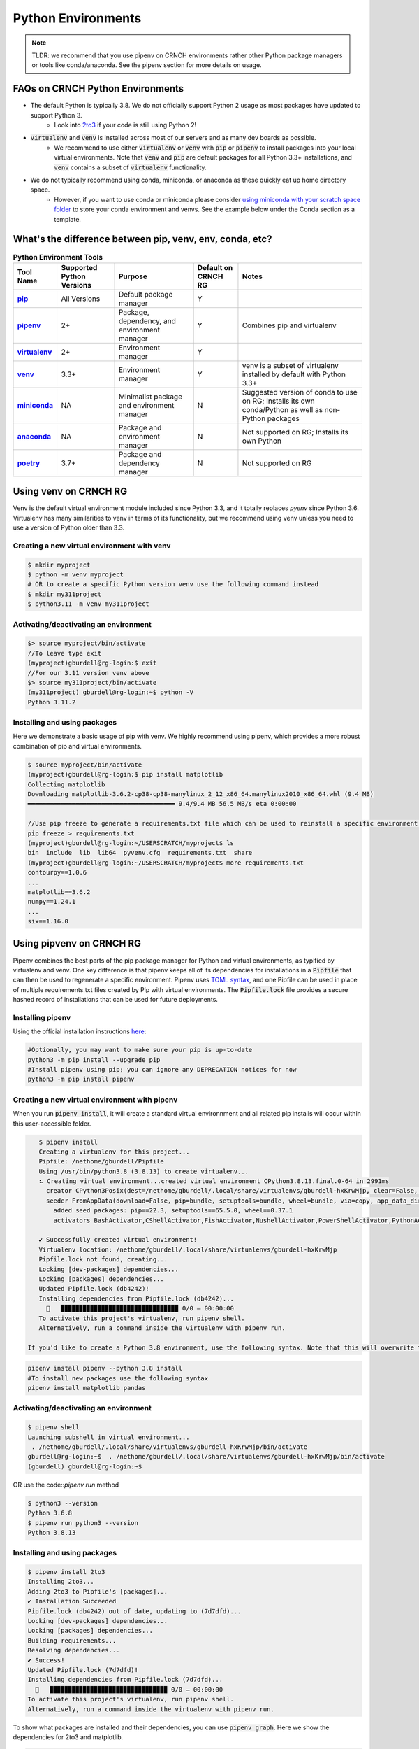 ===================
Python Environments
===================

.. note::
   TLDR: we recommend that you use pipenv on CRNCH environments rather other Python package managers or tools like conda/anaconda. See the pipenv section for more details on usage.

FAQs on CRNCH Python Environments
=================================
- The default Python is typically 3.8. We do not officially support Python 2 usage as most packages have updated to support Python 3.
    - Look into `2to3 <https://docs.python.org/3/library/2to3.html>`__ if your code is still using Python 2!
- :code:`virtualenv` and :code:`venv` is installed across most of our servers and as many dev boards as possible.
    - We recommend to use either :code:`virtualenv` or :code:`venv` with :code:`pip` or :code:`pipenv` to install packages into your local virtual environments. Note that :code:`venv` and :code:`pip` are default packages for all Python 3.3+ installations, and :code:`venv` contains a subset of :code:`virtualenv` functionality.
- We do not typically recommend using conda, miniconda, or anaconda as these quickly eat up home directory space. 
    - However, if you want to use conda or miniconda please consider `using miniconda with your scratch space folder <https://gt-crnch-rg.readthedocs.io/en/main/general/rg-filesystems.html>`__ to store your conda environment and venvs. See the example below under the Conda section as a template.
    
What's the difference between pip, venv, env, conda, etc?
=========================================================

.. list-table:: **Python Environment Tools**
    :widths: auto
    :header-rows: 1
    :stub-columns: 1

    * - Tool Name
      - Supported Python Versions
      - Purpose
      - Default on CRNCH RG
      - Notes
    * - `pip <https://pypi.org/project/pip/>`__
      - All Versions
      - Default package manager
      - Y
      - 
    * - `pipenv <https://pypi.org/project/pipenv/>`__
      - 2+
      - Package, dependency, and environment manager
      - Y
      - Combines pip and virtualenv
    * - `virtualenv <https://virtualenv.pypa.io/en/latest/>`__
      - 2+
      - Environment manager
      - Y
      - 
    * - `venv <https://docs.python.org/3/library/venv.html>`__
      - 3.3+
      - Environment manager
      - Y
      - venv is a subset of virtualenv installed by default with Python 3.3+
    * - `miniconda <https://docs.conda.io/en/latest/miniconda.html>`__
      - NA
      - Minimalist package and environment manager 
      - N
      - Suggested version of conda to use on RG; Installs its own conda/Python as well as non-Python packages
    * - `anaconda <https://www.anaconda.com/>`__
      - NA
      - Package and environment manager 
      - N
      - Not supported on RG; Installs its own Python
    * - `poetry <https://python-poetry.org/>`__
      - 3.7+
      - Package and dependency manager
      - N
      - Not supported on RG


Using venv on CRNCH RG
======================
Venv is the default virtual environment module included since Python 3.3, and it totally replaces `pyenv` since Python 3.6. Virtualenv has many similarities to venv in terms of its functionality, but we recommend using venv unless you need to use a version of Python older than 3.3. 

Creating a new virtual environment with venv
--------------------------------------------

.. code:: shell
    
    $ mkdir myproject
    $ python -m venv myproject
    # OR to create a specific Python version venv use the following command instead
    $ mkdir my311project
    $ python3.11 -m venv my311project
    

Activating/deactivating an environment
--------------------------------------

.. code:: shell
    
    $> source myproject/bin/activate
    //To leave type exit  
    (myproject)gburdell@rg-login:$ exit
    //For our 3.11 version venv above
    $> source my311project/bin/activate
    (my311project) gburdell@rg-login:~$ python -V
    Python 3.11.2

Installing and using packages
-----------------------------
Here we demonstrate a basic usage of pip with venv. We highly recommend using pipenv, which provides a more robust combination of pip and virtual environments.

.. code:: shell
    
    $ source myproject/bin/activate
    (myproject)gburdell@rg-login:$ pip install matplotlib
    Collecting matplotlib
    Downloading matplotlib-3.6.2-cp38-cp38-manylinux_2_12_x86_64.manylinux2010_x86_64.whl (9.4 MB)
    ━━━━━━━━━━━━━━━━━━━━━━━━━━━━━━━━━━━━━━━━ 9.4/9.4 MB 56.5 MB/s eta 0:00:00
    
    //Use pip freeze to generate a requirements.txt file which can be used to reinstall a specific environment in the future.
    pip freeze > requirements.txt
    (myproject)gburdell@rg-login:~/USERSCRATCH/myproject$ ls
    bin  include  lib  lib64  pyvenv.cfg  requirements.txt  share
    (myproject)gburdell@rg-login:~/USERSCRATCH/myproject$ more requirements.txt
    contourpy==1.0.6
    ...
    matplotlib==3.6.2
    numpy==1.24.1
    ...
    six==1.16.0

Using pipvenv on CRNCH RG
=========================

Pipenv combines the best parts of the pip package manager for Python and virtual environments, as typified by virtualenv and venv. One key difference is that pipenv keeps all of its dependencies for installations in a :code:`Pipfile` that can then be used to regenerate a specific environment. Pipenv uses `TOML syntax <https://toml.io/en/>`__, and one Pipfile can be used in place of multiple requirements.txt files created by Pip with virtual environments. The :code:`Pipfile.lock` file provides a secure hashed record of installations that can be used for future deployments.

Installing pipenv
-----------------
Using the official installation instructions `here <https://pipenv.pypa.io/en/latest/install/#installing-pipenv>`__:

.. code:: shell

    #Optionally, you may want to make sure your pip is up-to-date
    python3 -m pip install --upgrade pip
    #Install pipenv using pip; you can ignore any DEPRECATION notices for now
    python3 -m pip install pipenv

Creating a new virtual environment with pipenv
----------------------------------------------

When you run :code:`pipenv install`, it will create a standard virtual environnment and all related pip installs will occur within this user-accessible folder.

.. code:: shell

    $ pipenv install
    Creating a virtualenv for this project...
    Pipfile: /nethome/gburdell/Pipfile
    Using /usr/bin/python3.8 (3.8.13) to create virtualenv...
    ⠦ Creating virtual environment...created virtual environment CPython3.8.13.final.0-64 in 2991ms
      creator CPython3Posix(dest=/nethome/gburdell/.local/share/virtualenvs/gburdell-hxKrwMjp, clear=False, no_vcs_ignore=False, global=False)
      seeder FromAppData(download=False, pip=bundle, setuptools=bundle, wheel=bundle, via=copy, app_data_dir=/nethome/gburdell/.local/share/virtualenv)
        added seed packages: pip==22.3, setuptools==65.5.0, wheel==0.37.1
        activators BashActivator,CShellActivator,FishActivator,NushellActivator,PowerShellActivator,PythonActivator

    ✔ Successfully created virtual environment!
    Virtualenv location: /nethome/gburdell/.local/share/virtualenvs/gburdell-hxKrwMjp
    Pipfile.lock not found, creating...
    Locking [dev-packages] dependencies...
    Locking [packages] dependencies...
    Updated Pipfile.lock (db4242)!
    Installing dependencies from Pipfile.lock (db4242)...
      🐍   ▉▉▉▉▉▉▉▉▉▉▉▉▉▉▉▉▉▉▉▉▉▉▉▉▉▉▉▉▉▉▉▉ 0/0 — 00:00:00
    To activate this project's virtualenv, run pipenv shell.
    Alternatively, run a command inside the virtualenv with pipenv run.
    
 If you'd like to create a Python 3.8 environment, use the following syntax. Note that this will overwrite the standard location for your virtualenv
 
.. code:: shell

    pipenv install pipenv --python 3.8 install
    #To install new packages use the following syntax
    pipenv install matplotlib pandas
   

Activating/deactivating an environment
--------------------------------------

.. code:: shell

   $ pipenv shell
   Launching subshell in virtual environment...
    . /nethome/gburdell/.local/share/virtualenvs/gburdell-hxKrwMjp/bin/activate
   gburdell@rg-login:~$  . /nethome/gburdell/.local/share/virtualenvs/gburdell-hxKrwMjp/bin/activate
   (gburdell) gburdell@rg-login:~$
   
OR use the code::`pipenv run` method

.. code:: shell

   $ python3 --version
   Python 3.6.8
   $ pipenv run python3 --version
   Python 3.8.13
   

Installing and using packages
-----------------------------

.. code:: shell

   $ pipenv install 2to3
   Installing 2to3...
   Adding 2to3 to Pipfile's [packages]...
   ✔ Installation Succeeded
   Pipfile.lock (db4242) out of date, updating to (7d7dfd)...
   Locking [dev-packages] dependencies...
   Locking [packages] dependencies...
   Building requirements...
   Resolving dependencies...
   ✔ Success!
   Updated Pipfile.lock (7d7dfd)!
   Installing dependencies from Pipfile.lock (7d7dfd)...
     🐍   ▉▉▉▉▉▉▉▉▉▉▉▉▉▉▉▉▉▉▉▉▉▉▉▉▉▉▉▉▉▉▉▉ 0/0 — 00:00:00
   To activate this project's virtualenv, run pipenv shell.
   Alternatively, run a command inside the virtualenv with pipenv run.
   
To show what packages are installed and their dependencies, you can use :code:`pipenv graph`. Here we show the dependencies for 2to3 and matplotlib.

.. code:: shell

  $ pipenv graph
  //No dependencies for this package
  2to3==1.0 
  //Several dependencies were installed, including numpy
  matplotlib==3.6.2
  - contourpy [required: >=1.0.1, installed: 1.0.6]
    - numpy [required: >=1.16, installed: 1.24.1]
  - cycler [required: >=0.10, installed: 0.11.0]
  - fonttools [required: >=4.22.0, installed: 4.38.0]
  - kiwisolver [required: >=1.0.1, installed: 1.4.4]
  - numpy [required: >=1.19, installed: 1.24.1]
  - packaging [required: >=20.0, installed: 23.0]
  - pillow [required: >=6.2.0, installed: 9.4.0]
  - pyparsing [required: >=2.2.1, installed: 3.0.9]
  - python-dateutil [required: >=2.7, installed: 2.8.2]
    - six [required: >=1.5, installed: 1.16.0]

Pipenv Related Documents
========================
- `Pipenv and Virtualenv <https://docs.python-guide.org/dev/virtualenvs/>`__
- `Pipenv guide <https://realpython.com/pipenv-guide/>`__
- `Pipenv vs virtualenv vs conda environment <https://medium.com/@krishnaregmi/pipenv-vs-virtualenv-vs-conda-environment-3dde3f6869ed>`_

Pip
===

Pip or the `package installer for python` is the default way to install packages from the Python Package Index, or `PyPI <https://pypi.org/>`__. Depending on the version of Python used, you may need to call it using code::`pip install <packagename>` or code::`python -m pip install <packagename`>. 

Note that best practices specify that you should install packages into a "user-local" directory (normally under :code:`~/.local` or your virtual environment folder). You can find this location for your version of Python using the following command.

.. code:: shell

    $ python3 -m site --user-base
    /nethome/gburdell/.local

Then you can install packages to your local directory as follows. Assuming a standard Python 3.8 install, the installed files can be found at code::`.local/lib/python3.8/site-packages/`.

.. code:: shell

    $ pip install --user matplotlib
       
Pip Related Documents
---------------------
- `Python Pip tutorial page <https://python-tutorials.in/python-pip/>`__.

Conda
=====
**Note:** We typically don't recommend using anaconda due to the amount of dependencies it pulls into your home directory. If you get to where you need anaconda for a project this is typically some software that should be installed in a project space or system-wide! Please consider submitting a help ticket especially if you need multiple packages that can't be satisfied with pipenv. 

Miniconda Installation and Usage Example
----------------------------------------
With the above caveat in mind, this example shows how to use your scratch space to install and use Miniconda. We recommend this approach since this saves space in your home directory and because full Conda environments do not typically need to be backed up. Note that you can always use :code:`conda env export --from-history>ENV.yml` to back up an installed environment. 

.. code:: shell

   mkdir ~/USERSCRATCH/conda
   gburdell@rg-login:~/tutorials$ cd ~/USERSCRATCH/conda/
   gburdell@rg-login:~/USERSCRATCH/conda$ wget https://repo.anaconda.com/miniconda/Miniconda3-py38_22.11.1-1-Linux-x86_64.sh
   ...
   ... ‘Miniconda3-py38_22.11.1-1-Linux-x86_64.sh’ saved [64630241/64630241]
   //This command uses "batch mode" to auto-accept the EULA and installs in a local folder
   gburdell@rg-login:~/USERSCRATCH/conda$ bash Miniconda3-py38_22.11.1-1-Linux-x86_64.sh -b -p conda3_22.11.1
   PREFIX=/nethome/gburdell/USERSCRATCH/conda/conda3_22.11.1
   Unpacking payload ...
   Installing base environment...
   Downloading and Extracting Packages
   ...
   installation finished.

   //Add the location of miniconda to your path. You should add this to your .bashrc file
   export PATH=$PATH:~/USERSCRATCH/conda/conda3_22.11.1/bin && export LD_LIBRARY_PATH=$LD_LIBRARY_PATH:~/USERSCRATCH/conda/conda3_22.11.1/lib

   //Create a new conda environment on your scratch space.
   conda create --prefix ~/USERSCRATCH/condaenv/
   Collecting package metadata (current_repodata.json): done
   Solving environment: done

   ## Package Plan ##
   environment location: /nethome/gburdell/USERSCRATCH/condaenv
   
   Preparing transaction: done
   Verifying transaction: done
   Executing transaction: done
   #
   # To activate this environment, use
   #
   #     $ conda activate /nethome/gburdell/USERSCRATCH/condaenv
   #
   # To deactivate an active environment, use
   #
   #     $ conda deactivate

Conda Related Documents
-----------------------
- `Understanding conda and pip <https://www.anaconda.com/blog/understanding-conda-and-pip>`__
- `Explaining the many flavors of conda <https://whiteboxml.com/blog/the-definitive-guide-to-python-virtual-environments-with-conda>`__
- `OLCF's guide to using conda, which assumes a sitewide installation of conda <https://docs.olcf.ornl.gov/software/python/conda_basics.html>`__.
- `NERSC's guide on using python with anaconda <https://docs.nersc.gov/development/languages/python/>`__

Poetry
======
Poetry is a tool for dependency management and packaging similar to pipenv (which combines pip and venv). While we don't currently support it, you may be interested to try it out in your user-local setup. Read more about Poetry at the `official website <https://python-poetry.org/docs/>`__.

Bonus: IPython, IPykernel, and Jupyter
======================================
You may see some reference to IPython kernels which switching between virtual environments or especially for Jupyter notebooks. In short, IPython (`see site <https://ipython.org/>`__) is a command shell for interactive Python execution that can be extended for GUI applications and parallel computing. Jupyter is a web-based interactive tool that builds on IPython but also supports many other kernels for languages like Julia and R. You can read more about kernels for Jupyter `at this link <https://docs.jupyter.org/en/latest/projects/kernels.html>`__. 
